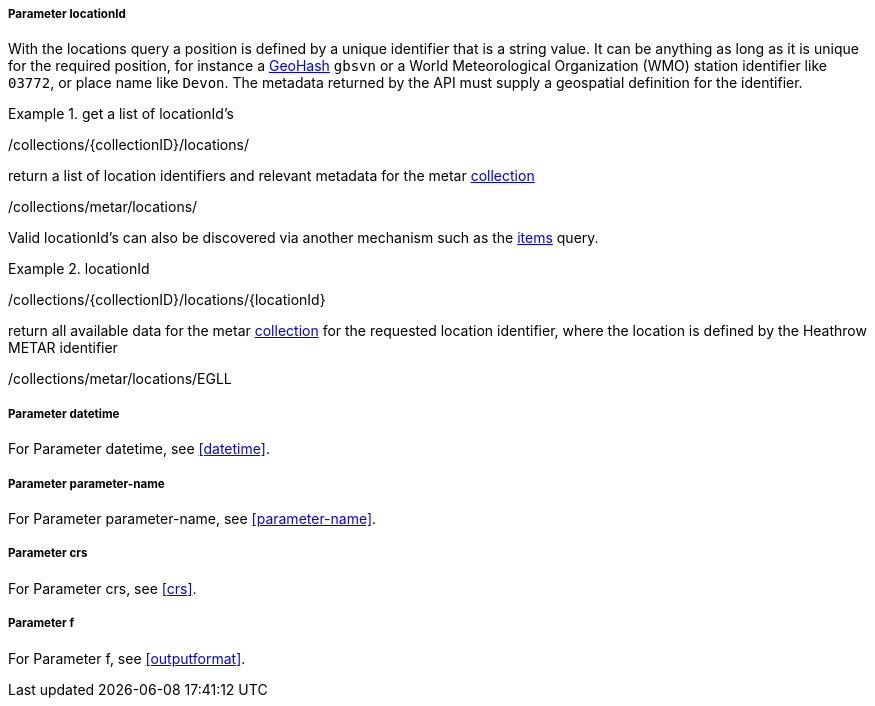 ===== Parameter locationId

With the locations query a position is defined by a unique identifier that is a string value.  It can be anything as long as it is unique for the required position, for instance a http://en.wikipedia.org/wiki/Geohash[GeoHash] `gbsvn` or a World Meteorological Organization (WMO) station identifier like `03772`, or place name like `Devon`.  The metadata returned by the API must supply a geospatial definition for the identifier.


.get a list of locationId's
=================
/collections/{collectionID}/locations/

return a list of location identifiers and relevant metadata for the metar <<collection-definition,collection>>

/collections/metar/locations/


Valid locationId's can also be discovered via another mechanism such as the <<rc_items-section,items>> query.
=================

.locationId
=================
/collections/{collectionID}/locations/{locationId}

return all available data for the metar <<collection-definition,collection>> for the requested location identifier, where the location is defined by the Heathrow METAR identifier

/collections/metar/locations/EGLL
=================

===== *Parameter datetime*

For Parameter datetime, see <<datetime>>.

===== *Parameter parameter-name*

For Parameter parameter-name, see <<parameter-name>>.

===== *Parameter crs*

For Parameter crs, see <<crs>>.

===== *Parameter f*

For Parameter f, see <<outputformat>>.
